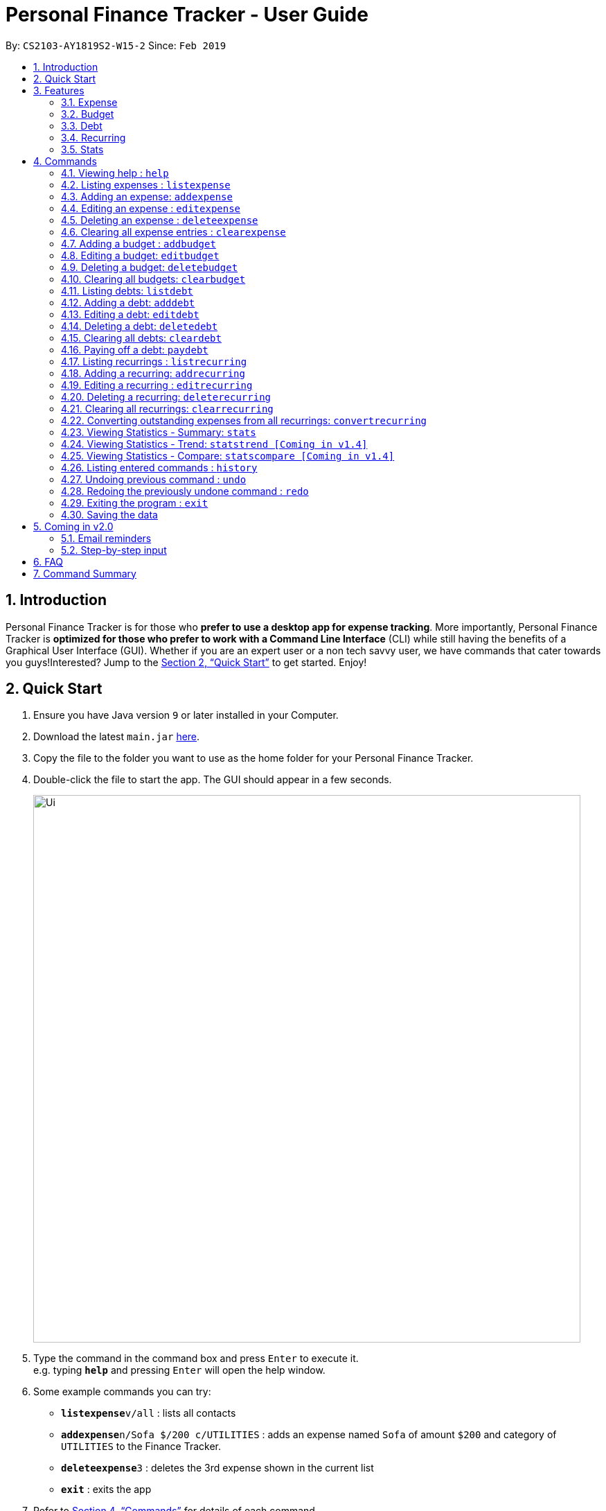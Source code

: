 = Personal Finance Tracker - User Guide
:site-section: UserGuide
:toc:
:toc-title:
:toc-placement: preamble
:sectnums:
:imagesDir: images
:stylesDir: stylesheets
:xrefstyle: full
:experimental:
ifdef::env-github[]
:tip-caption: :bulb:
:note-caption: :information_source:
endif::[]
:repoURL: https://github.com/cs2103-ay1819s2-w15-2/main

By: `CS2103-AY1819S2-W15-2`      Since: `Feb 2019`

== Introduction

Personal Finance Tracker is for those who *prefer to use a desktop app for expense tracking*. More importantly, Personal Finance Tracker is *optimized for those who prefer to work with a Command Line Interface* (CLI) while still having the benefits of a Graphical User Interface (GUI). Whether if you are an expert user or a non tech savvy user, we have commands that cater towards you guys!Interested? Jump to the <<Quick Start>> to get started. Enjoy!

== Quick Start

.  Ensure you have Java version `9` or later installed in your Computer.
.  Download the latest `main.jar` link:{repoURL}/releases[here].
.  Copy the file to the folder you want to use as the home folder for your Personal Finance Tracker.
.  Double-click the file to start the app. The GUI should appear in a few seconds.
+
image::Ui.png[width="790"]
+
.  Type the command in the command box and press kbd:[Enter] to execute it. +
e.g. typing *`help`* and pressing kbd:[Enter] will open the help window.
.  Some example commands you can try:
* **`listexpense`**`v/all` : lists all contacts
* **`addexpense`**`n/Sofa $/200 c/UTILITIES` : adds an expense named `Sofa` of amount `$200` and category of `UTILITIES` to the Finance Tracker.
* **`deleteexpense`**`3` : deletes the 3rd expense shown in the current list
* *`exit`* : exits the app
.  Refer to <<Commands>> for details of each command.

== Features

=== Expense
Want to start tracking your expenses but don’t know what application to use? +
Fret not, our Finance Tracker allows you to track your expenses by adding it into our system. +
You can even categorise your expenses in terms of food, travel, transport and more!

=== Budget
Trying to save up for that upcoming trip? +
The Budget feature helps you stay within your desired level of expenses within a specified time period! +
You can even set budgets for specific categories to better manage your expenses!

=== Debt
Always losing track of payments due, personal loans or debts owed? +
With the Debt feature, you'll never forget your payments due ever again! +
The Debt feature helps you to make expenses in advance and helps you keep track of these expenses due.

=== Recurring
Want to keep track of monthly bills in the expense tracker as well? +
The Recurring feature simplifies the process of adding periodic expenses such as phone bills or Netflix subscriptions. +
Instead of manually adding the same expense repetitively, just add a Recurring and the Finance Tracker will automatically
add the expense for you periodically at your specified frequency and for your specified duration! +
The Recurring feature also simplifies the deletion and editing of these recurring expenses!

=== Stats
Want to see trends and statistics of your expenses? +
The Stats feature allows you to view a variety of statistics based on the expenses you've input into the Finance Tracker. +
These statistics will help you better understand your expenses and make effective changes to your habits if so desired.

[[Commands]]
== Commands

====
*Command Format*

* Words in `UPPER_CASE` are the parameters to be supplied by the user e.g. in `addexpense n/NAME`, `NAME` is a parameter which can be used as `addexpense n/Hamburger`.
* Items in square brackets are optional e.g `n/NAME [r/REMARK]` can be used in either of these forms:
** `n/Hamburger r/lunch`
** `n/Hamburger`
* Parameters can be in any order e.g. if the command specifies `n/NAME $/AMOUNT c/CATEGORY`, `$/AMOUNT c/CATEGORY n/NAME` is also acceptable.
====

=== Viewing help : `help`

Format: `help`

// tag::listexpense[]
=== Listing expenses : `listexpense`

Shows a list of expenses in the finance tracker according to the view specified. +
Format: `listexpense v/VIEW` +
Shortcut: `le v/VIEW`

====
* The VIEW specifies how the list of expenses are displayed.
** v/all: displays entire list of expenses
** v/day: displays list of expenses added since a day ago
** v/month: displays list of expenses added since a month ago
** v/year: displays list of expenses added since a year ago
** v/CATEGORY: displays list of expenses with CATEGORY such as “food”, “shopping”, “work”, “transport”, “utilities”, “healthcare”, “entertainment” and “others” which are case insensitive
** v/$10, v/$100, v/$1000: display list of expenses with amount greater than or equal to $10, $100 or $1000
====

// end::listexpense[]

=== Adding an expense: `addexpense`

Adds an expense to the finance tracker. +
Format: `addexpense n/NAME $/AMOUNT c/CATEGORY [d/DATE] [r/REMARK]` +
Shortcut: `ae n/NAME $/AMOUNT c/CATEGORY [d/DATE] [r/REMARK]`

====
* The NAME should only contain alphanumeric characters and spaces, and it should not be blank.
* The AMOUNT should only contain positive numbers and reflect the value in dollars. Values accepted are in the range of $0.01 to $9,999,999.99. A maximum of 2 decimal places are allowed.
* The CATEGORY is case insensitive and should only be one of the following: FOOD, TRANSPORT, SHOPPING, WORK, UTILITIES, HEALTHCARE, ENTERTAINMENT, TRAVEL, OTHERS.
* The DATE should be in dd-mm-yyyy format.
* If DATE is omitted, current date will be used.
* If REMARK is omitted, no remarks will be stored.
====

[TIP]
You can omit [optional] parameters by leaving them empty.

Examples:

* `addexpense n/BKT $/3.00 c/food d/13-01-2019 r/My weekly bak kut teh intake.`
* `ae n/Sofa $/200 c/UTILITIES`

=== Editing an expense : `editexpense`

Edits an existing expense in the finance tracker. +
Format: `editexpense INDEX [n/NAME] [$/AMOUNT] [c/CATEGORY] [d/DATE] [r/REMARK]` +
Shortcut: `ee INDEX [n/NAME] [$/AMOUNT] [c/CATEGORY] [d/DATE] [r/REMARK]`

====
* Edits the expense at the specified `INDEX`.
* The index refers to the index number shown in the displayed expense list. The index must be a positive integer.
* At least one of the optional fields must be provided.
* Existing values will be updated to the input values.
====
[TIP]
You can omit [optional] parameters by leaving them empty. If all parameters are empty, no edits will occur.

Examples:

* `editexpense 9 $/450 c/food` +
Edits the amount and category of the 9th expense to be `450` and `food` respectively.

=== Deleting an expense : `deleteexpense`

Deletes the specified expense from the finance tracker. +
Format: `deleteexpense INDEX` +
Shortcut: `de INDEX`

====
* Deletes the expense at the specified `INDEX`.
* The index refers to the index number shown in the displayed expense list. The index must be a positive integer.
====

Examples:

* `listexpense v/all` +
`deleteexpense 2` +
Deletes the 2nd expense in the finance tracker.

=== Clearing all expense entries : `clearexpense`

Clears all expense entries from the finance tracker. +
Format: `clearexpense` +
Shortcut: `ce`

// tag::budget[]
=== Adding a budget : `addbudget`

Adds a budget with a time frame to the tracker. +
Format: `addbudget $/AMOUNT c/CATEGORY [sd/START_DATE] ed/END_DATE [r/REMARKS]` +
Shortcut: `ab $/AMOUNT c/CATEGORY [sd/START_DATE] ed/END_DATE [r/REMARKS]`

====
* The categories include: “food”, “shopping”, “work”, “transport”, “utilities”, “healthcare”,
“entertainment” and “others” which are case insensitive.
* The program only limits one budget for each category.
* START_DATE and END_DATE must be in dd-mm-yyyy format.
* If START_DATE is omitted, current date will be used.
====

Examples:

* `addbudget c/food $/400  sd/01-02-2019 ed/28-02-2019`
* `ab c/others $/12000 sd/01-01-2019 ed/31-12-2019`

=== Editing a budget: `editbudget`

Edits a budget in the finance tracker. +
Format: `editbudget c/CATEGORY [$/AMOUNT] [sd/NEW_START_DATE] [ed/NEW_END_DATE]` +
Shortcut: `eb c/CATEGORY [$/AMOUNT] [sd/NEW_START_DATE] [ed/NEW_END_DATE]`

[NOTE]
====
* Edits the budget of the specified CATEGORY.
* At least one of the optional fields must be provided.
* Existing values will be updated to the input values.
====

Examples:

* `editbudget c/food ed/31-03-2019`
* `eb c/others $/5000 sd/01-01-2019 ed/31-03-2019`

=== Deleting a budget: `deletebudget`

Deletes a budget from the finance tracker.

====
* Deletes the budget of the specified `CATEGORY`.
====

Format: `deletebudget c/CATEGORY` +
Shortcut: `db c/CATEGORY`

Examples:

* `deletebudget c/food`

=== Clearing all budgets: `clearbudget`

Clears all budgets from the finance tracker. +
Format: `clearbudget` +
Shortcut: `cb`
// end::budget[]

=== Listing debts: `listdebt`
Shows a list of debts in the finance tracker according to the view specified. +
Format: `listdebt v/VIEW` +
Shortcut: `ld v/VIEW`

====
* The VIEW specifies how the list of debts is displayed.
** v/all: displays entire list of debts
** v/day: displays list of debts with deadline in a day
** v/week: displays list of debts with deadline in a week
** v/month: displays list of debts with deadline in a month
** v/year: displays list of debts with deadline in a year
** v/CATEGORY: displays list of debts with CATEGORY
** v/$10, v/$100, v/$1000: display list of debts with amount greater than $10, $100 or $1000

====

// tag::debt[]
=== Adding a debt: `adddebt`

Adds a debt to the finance tracker. +
Format: `adddebt n/PERSON_OWED $/AMOUNT_OWED c/CATEGORY due/DEADLINE [r/REMARK]` +
Shortcut: `ad n/PERSON_OWED $/AMOUNT_OWED c/CATEGORY due/DEADLINE [r/REMARK]`

====
* The PERSON_OWED should only contain alphanumeric characters and spaces, and it should not be blank.
* The AMOUNT_OWED should only contain positive numbers and reflect the value in dollars. Values accepted are in the range of $0.01 to $9,999,999.99. A maximum of 2 decimal places are allowed.
* The CATEGORY is case insensitive and should only be one of the following: FOOD, TRANSPORT, SHOPPING, WORK, UTILITIES, HEALTHCARE, ENTERTAINMENT, TRAVEL, OTHERS.
* The DEADLINE should be in dd-mm-yyyy format and should not be a date before today's date.
* If REMARK is omitted, no remarks will be stored.
====

[TIP]
You can omit (optional) parameters by leaving them empty.

Examples:

* `adddebt n/John Doe $/50.00 c/shopping due/25-02-2019 r/Loan from John to finance my new earphones` +
* `ad n/Jane Doe $/200 c/FOOD due/03-03-2019`

=== Editing a debt: `editdebt`

Edits an existing debt in the finance tracker. +
Format: `editdebt INDEX [n/PERSON_OWED] [$/AMOUNT_OWED] [c/CATEGORY] [due/DEADLINE] [r/REMARK]` +
Shortcut: `ed INDEX [n/PERSON_OWED] [$/AMOUNT_OWED] [c/CATEGORY] [due/DEADLINE] [r/REMARK]`

====
* Edits the debt at the specified `INDEX`.
* The index refers to the index number shown in the displayed debt list. The index must be a positive integer.
* At least one of the optional fields must be provided.
* Existing values will be updated to the input values.
====
[TIP]
You can omit [optional] parameters by leaving them empty. If all parameters are empty, no edits will occur.

Examples:

* `editdebt 5 n/Tommy $/60`
Edits debt owed and amount owed of the 5th debt to be `Tommy` and `$60` respectively.

=== Deleting a debt: `deletedebt`
Deletes the specified debt from the finance tracker.
Format: `deletedebt INDEX` +
Shortcut: `dd INDEX`

====
* Deletes the debt at the specified `INDEX`.
* The index refers to the index number shown in the displayed debt list. The index must be a positive integer.
====

Examples:

* `listdebt v/all` +
 `deletedebt 5` +
 Deletes the 5th debt in the finance tracker.

=== Clearing all debts: `cleardebt`
Clears all debts from the finance tracker. +
Format: `cleardebt` +
Shortcut: `cd`

=== Paying off a debt: `paydebt`
Converts the specified debt into an expense. +
Format: `paydebt INDEX [d/DATE]` +
Shortcut: `pd INDEX [d/DATE]`

====
* Converts the debt at the specified `INDEX`.
* The index refers to the index number shown in the displayed debt list. The index must be a positive integer.
* After converting the debt into an expense, the debt is deleted.
* The DATE should be in dd-mm-yyyy format and can be used to indicate actual day when user paid off the debt.
* If DATE is omitted, current date will be used.
====

Examples:

* `listdebt v/all` +
`paydebt 3` +
Converts the 3rd debt in the finance tracker into an expense.
// end::debt[]

// tag::recurring[]
=== Listing recurrings : `listrecurring`

Shows a list of recurrings in the finance tracker according to the view specified. +
Format: `listrecurring v/VIEW` +
Shortcut: `lr v/VIEW`

====
* The VIEW specifies how the list of recurrings are displayed.
** v/all: displays entire list of recurrings
** v/day: displays list of recurrings added since a day ago
** v/month: displays list of recurrings added since a month ago
** v/year: displays list of recurrings added since a year ago
** v/CATEGORY: displays list of recurrings with CATEGORY
====

=== Adding a recurring: `addrecurring`
Adds a recurring payment to the finance tracker. +
Format: `addrecurring n/NAME $/AMOUNT c/CATEGORY [d/START_DATE] [r/REMARK] f/FREQUENCY o/OCCURRENCE` +
Shortcut: `ar n/NAME $/AMOUNT c/CATEGORY [d/START_DATE] [r/REMARK] f/FREQUENCY o/OCCURRENCE`

====
* The NAME should only contain alphanumeric characters and spaces, and it should not be blank.
* The AMOUNT should only contain positive numbers and reflect the value in dollars. Values accepted are in the range of $0.01 to $9,999,999.99. A maximum of 2 decimal places are allowed.
* The CATEGORY is case insensitive and should only be one of the following: FOOD, TRANSPORT, SHOPPING, WORK, UTILITIES, HEALTHCARE, ENTERTAINMENT, TRAVEL, OTHERS.
* The START_DATE should be in dd-mm-yyyy format.
* If START_DATE is omitted, current date will be used.
* If REMARK is omitted, no remarks will be stored.
* The FREQUENCY should consists of D, W, M, Y for daily, weekly, monthly and yearly respectively.
* The OCCURRENCE should be a number from 1 to 999 inclusive.
====
[TIP]
You can omit (optional) parameters by leaving them empty.

Examples:

* `addrecurring n/Phone Bill $/50.00 c/utilities d/23-02-2019 r/Signed a new 2 year contract. f/M o/24` +
* `ar n/Magazine Subscription $/20 c/utilities f/M o/12`

=== Editing a recurring : `editrecurring`

Edits an existing recurring in the finance tracker. +
Format: `editrecurring INDEX [n/NAME] [$/AMOUNT] [c/CATEGORY] [d/STARTDATE] [r/REMARK] [f/FREQUENCY] [o/OCCURRENCE]` +
Shortcut: `er INDEX [n/NAME] [$/AMOUNT] [c/CATEGORY] [d/STARTDATE] [r/REMARK] [f/FREQUENCY] [o/OCCURRENCE]`

====
* Edits the recurring at the specified `INDEX`.
* The index refers to the index number shown in the displayed recurring list. The index must be a positive integer.
* At least one of the optional fields must be provided.
* Existing values will be updated to the input values.
====
[TIP]
You can omit (optional) parameters by leaving them empty. If all parameters are empty, no edits will occur.

Examples:

* `editrecurring 9 $/450 c/food` +
Edits the amount and category of the 9th recurring to be `450` and `food` respectively.

=== Deleting a recurring: `deleterecurring`

Deletes the specified recurring from the finance tracker. +
Format: `deleterecurring INDEX` +
Shortcut: `dr INDEX`

====
* Deletes the recurring at the specified `INDEX`.
* The index refers to the index number shown in the displayed recurring list. The index must be a positive integer.
* At least one of the optional fields must be provided.
====
[TIP]
You can omit (optional) parameters by leaving them empty. If all parameters are empty, no edits will occur.

Examples:

* `listrecurring v/all` +
`deleterecurring 2` +
Deletes the 2nd recurring in the finance tracker.

=== Clearing all recurrings: `clearrecurring`

Clears all recurrings from the finance tracker. +
Format: `clearrecurring` +
Shortcut: `cr`

=== Converting outstanding expenses from all recurrings: `convertrecurring`

Converts all outstanding expenses from all recurrings in the finance tracker. +
Format: `convertrecurring` +
Shortcut: `cre`
// end::recurring[]

// tag::stats[]
=== Viewing Statistics - Summary: `stats`
Produces statistics regarding the user's finance. +
The statistics include the frequency of entries, the total amount of money spent +
The user may choose the time frame to be considered for the statistic by entering the start date and end date. +
The user may also choose to display only the results in a specific category. [Coming in v1.4] +
The user may also choose the way he wants the information expressed. Options: Pie Chart, Bar Chart, Table. [Coming in v1.4]

Table Example:
[width="50%"]
|==========================
|Category       |Total Amount   |Entries    |Percentage
|FOOD           |$302           |38         |13.12%
|TRANSPORT      |$205           |4          |8.90%
|SHOPPING       |$1702          |8          |73.96%
|WORK           |$52            |1          |2.25%
|OTHERS         |$40            |1          |1.92
|Total          |$2301          |52         |1.73%
|==========================


Format:
`stats [sd/START_DATE] [ed/END_DATE]`

[NOTE]
====
* If START_DATE is empty but END_DATE is specified, statistics will be calculated from the one month before END_DATE
to END_DATE
* If START_DATE is specified but END_DATE is empty, statistics will be calculated from START_DATE to one month
 after START_DATE
* If both START_DATE and END_DATE are empty, statistics will be calculated from one month before to the current date
====

Examples:

* `stats`
* `stats sd/12-02-2018`
* `stats sd/01-01-2019 ed/01-02-2019`

=== Viewing Statistics - Trend: `statstrend [Coming in v1.4]`
Produces statistics regarding the user's finance over a period of time to show trends. +
The statistics include the total amount of money spent on different categories and the frequency of entries in those categories. +
The user must choose the time frame to be considered for the statistic by entering the start date and end date. +
The user may also choose to display only the results in a specific category. +
The user may also choose the way he wants the information expressed. Options: Pie Chart, Bar Chart, Table.

Table Example:
[width="50%"]
|==========================
|Month starting:    |01-01-2019     |01-02-2019     |01-03-2019
|FOOD               |A:$302, E:38   |A:$23,  E:1   |A:$782,  E:64
|TRANSPORT          |A:$123, E:2    |A:$0,   E:0   |A:$140,  E:2
|SHOPPING           |A:$324, E:1    |A:$0,   E:0   |A:$200,  E:1
|WORK               |A:$0,   E:0    |A:$401, E:2   |A:$0,    E:0
|TOTAL              |A:$749, E:41   |A:$424, E:3   |A:$1122, E:67
|==========================

Format: `statstrend sd/START_DATE ed/END_DATE p/PERIOD [vr/VISUAL_REPRESENTATION] [c/CATEGORY]`

[NOTE]
====
If VISUAL_REPRESENTATION field is left empty, vr options will be displayed.
====

Examples:

* `statstrend sd/01-01-2018 ed/01-01-2018 p/month`
* `statstrend sd/01-01-2018 ed/01-01-2018 p/14`
* `statstrend sd/01-01-2018 ed/01-01-2018 p/month vr/line c/food`

=== Viewing Statistics - Compare: `statscompare [Coming in v1.4]`
Produces and displays statistics regarding the user's finance for 2 to 4 time periods.
The statistics include the total amount of money spent on different categories and the frequency of entries in those categories. +
The user must specify at least 2 and not more than 4 time periods by specifying the starting dates and the desired period length. +
The user may also choose to display only the results in a specific category. +
The user may also choose the way he wants the information expressed. Options: Pie Chart, Bar Chart, Table.

Table Example:
[width="50%"]
|==========================
|Fortnight starting:    |01-01-2019     |02-01-2019     |01-03-2019     |13-03-2019
|FOOD                   |A:$302, E:38   |A:$23,  E:1   |A:$782,  E:64   |A:$23, E:5
|TRANSPORT              |A:$123, E:2    |A:$0,   E:0   |A:$140,  E:2    |A:$0,  E:0
|SHOPPING               |A:$324, E:1    |A:$0,   E:0   |A:$200,  E:1    |A:$0,  E:0
|WORK                   |A:$0,   E:0    |A:$401, E:2   |A:$0,    E:0    |A:$0,  E:0
|TOTAL                  |A:$749, E:41   |A:$424, E:3   |A:$1122, E:67   |A:$23, E:5
|==========================

Format: `statscompare d1/DATE_1 d2/DATE_2 [d#/DATE#] p/PERIOD [vr/VISUAL_REPRESENTATION] [c/CATEGORY]`

[NOTE]
====
If VISUAL_REPRESENTATION field is left empty, vr options will be displayed
====

Examples:

* `statscompare d1/01-01-2019 d2/01-02-2019 p/month`
* `statscompare d1/01-01-2019 d2/07-01-2019 d3/07-01-2019 d4/13-02-2019 p/7`
* `statscompare d1/01-01-2018 d2/01-01-2018 p/month vr/pie c/food`
// end::stats[]

=== Listing entered commands : `history`

Lists all the commands that you have entered, along with its index, in reverse chronological order. +
Format: `history`

[NOTE]
====
Pressing the kbd:[&uarr;] and kbd:[&darr;] arrows will display the previous and next input respectively in the command box.
====

// tag::undoredo[]
=== Undoing previous command : `undo`

Restores the finance tracker to the state before the previous _undoable_ command was executed. +
Format: `undo`

[NOTE]
====
Undoable commands: those commands that modify the finance tracker's content (`add`, `delete`, `edit` and `clear`), modify budget (`addbudget`, `deletedudget` and `editbudget`), modify debt (`adddebt`, `deletedebt`, `editdebt` and `paydebt`) and modify recurring (`addrecurring`, `deleterecurring` and `editrecurring`).
====

Examples:

* `deleteexpense 1` +
`listexpense v/all` +
`undo` (reverses the `delete 1` command) +

* `select 1` +
`listexpense v/all` +
`undo` +
The `undo` command fails as there are no undoable commands executed previously.

* `deleteexpense 1` +
`clearexpense` +
`undo` (reverses the `clearexpense` command) +
`undo` (reverses the `deleteexpense 1` command) +

=== Redoing the previously undone command : `redo`

Reverses the most recent `undo` command. +
Format: `redo`

Examples:

* `deleteexpense 1` +
`undo` (reverses the `deleteexpense 1` command) +
`redo` (reapplies the `deleteexpense 1` command) +

* `delete 1` +
`redo` +
The `redo` command fails as there are no `undo` commands executed previously.

* `deleteexpense 1` +
`clearexpense` +
`undo` (reverses the `clearexpense` command) +
`undo` (reverses the `deleteexpense 1` command) +
`redo` (reapplies the `deleteexpense 1` command) +
`redo` (reapplies the `clearexpense` command) +
// end::undoredo[]

=== Exiting the program : `exit`

Exits the program. +
Format: `exit`

=== Saving the data

Finance tracker data are saved in the hard disk automatically after any command that changes the data. +
There is no need to save manually.

== Coming in v2.0

=== Email reminders
Sends an email if the expenses are about to exceed the budget or when debts are due.

=== Step-by-step input
* Taking into account non-tech savvy users not used to entering long command lines, we offer an alternative command format that prompts users to add parameters step by step. +

Format: `addexpense` +
Shortcut: `ae`

Examples:

* `addexpense` +
  `Please enter the name of the expense: BKT` +
  `Please enter the amount of the expense: 3.00` +
  `Please enter the category of the expense: food` +
  `Please enter the date of the expense (optional):` +
  `Please enter the remark of the expense (optional):` +

* `editrecurring 9` +
 `Do you wish to edit previous expenses added by this recurring?: N` +
 `Please enter the name of the recurring to be updated (optional):` +
 `Please enter the amount of the recurring to be updated (optional): 450` +
 `Please enter the category of the recurring to be updated (optional): food` +
 `Please enter the frequency of the recurring to be updated (optional):` +
 `Please enter the number of occurrence of the recurring to be updated (optional):` +
 `Please enter the start date of the recurring to be updated (optional):` +
 `Please enter the remark of the expense to be updated (optional):`

== FAQ

*Q*: How do I transfer my data to another Computer? +
*A*: Install the app in the other computer and overwrite the empty data file it creates with the file that contains the data of your previous Financial Tracker folder.

== Command Summary

* *Help* : `help`
* *History* : `history`
* *Undo* : `undo`
* *Redo* : `redo`
* *List expenses* : `listexpense v/VIEW`
* *Add an expense* `addexpense n/NAME $/AMOUNT c/CATEGORY [d/DATE] [r/REMARK]` +
e.g. `addexpense n/BKT $/3.00 c/food d/13-01-1996 r/My weekly bak kut teh intake`
* *Edit an expense* : `editexpense INDEX [n/NAME] [$/AMOUNT] [c/CATEGORY] [d/DATE] [r/REMARK]` +
e.g. `editexpense 2 n/Bak Kut Teh`
* *Delete an expense* : `deleteexpense INDEX` +
e.g. `deleteexpense 3`
* *Clear expenses* : `clearexpense`
* *Add a budget* : `addbudget $/AMOUNT c/CATEGORY [sd/START_DATE] ed/END_DATE [r/REMARKS]` +
e.g. `addbudget c/food $/400  sd/1-2-2019 ed/28-2-2019`
* *Edit a budget* : `editbudget c/CATEGORY [$/AMOUNT] [sd/NEW_START_DATE] [ed/NEW_END_DATE] [r/REMARKS]` +
e.g. `editbudget c/others $/5000 sd/1-1-2019 ed/31-3-2019`
* *Delete a budget* : `deletebudget c/CATEGORY` +
e.g. `deletebudget c/food`
* *List debts* : `listdebt v/VIEW`
* *Add a debt* : `adddebt n/PERSON_OWED $/AMOUNT_OWED c/CATEGORY [due/DEADLINE] [r/REMARK]` +
e.g. `adddebt n/Jane Doe $/200 c/FOOD`
* *Edit a debt* : `editdebt INDEX [n/PERSON_OWED] [$/AMOUNT_OWED] [c/CATEGORY] [due/DEADLINE] [r/REMARK]` +
e.g. `editdebt 5 n/Tommy $/60`
* *Delete a debt* : `deletedebt INDEX` +
e.g. `deletedebt 5`
* *Pay off debt* : `paydebt INDEX [d/DATE]` +
e.g. `payDebt 2`
* *List recurrings* : `listrecurring`
* *Add a recurring* : `addrecurring n/NAME $/AMOUNT c/CATEGORY [d/STARTDATE] [r/REMARK] [f/FREQUENCY] [o/OCCURRENCE]` +
e.g. `addrecurring n/Phone Bill $/50.00 c/utilities d/23-2-2019 r/Signed a new 2 year contract. f/M o/24` +
* *Edit a recurring* : `editrecurring INDEX [n/NAME] [$/AMOUNT] [c/CATEGORY] [d/STARTDATE] [r/REMARK] [f/FREQUENCY] [o/OCCURRENCE]` +
e.g. `editrecurring 9 $/450 c/food` +
* *Delete a recurring* : `deleterecurring INDEX` +
e.g. `deleterecurring 2` +
* *Converting outstanding expenses from all recurrings* : `convertrecurring` +
e.g. `convertrecurring` +
* *Viewing statistics* : `stats [sd/START_DATE] [ed/END_DATE] [c/CATEGORY]` +
e.g. `stats c/frequency sd/01-01-2019 ed/01-02-2019`
* *Viewing Macro Statistic Trend* [Coming in v1.4]: `stats_mt sd/START_DATE ed/END_DATE p/PERIOD [vr/VISUAL_REPRESENTATION]
[c/CATEGORY]` +
e.g. `stats_mt sd/01-01-2018 ed/01-01-2018 p/month vr/line c/food`
* *Viewing Macro Statistic Comparison* [Coming in v1.4]: `stats_mc d1/DATE_1 d2/DATE_2 [d#/DATE#] p/PERIOD
[vr/VISUAL_REPRESENTATION] [c/CATEGORY]` +
e.g. `stats_mc d1/01-01-2018 d2/01-01-2018 p/month vr/pie c/food`
